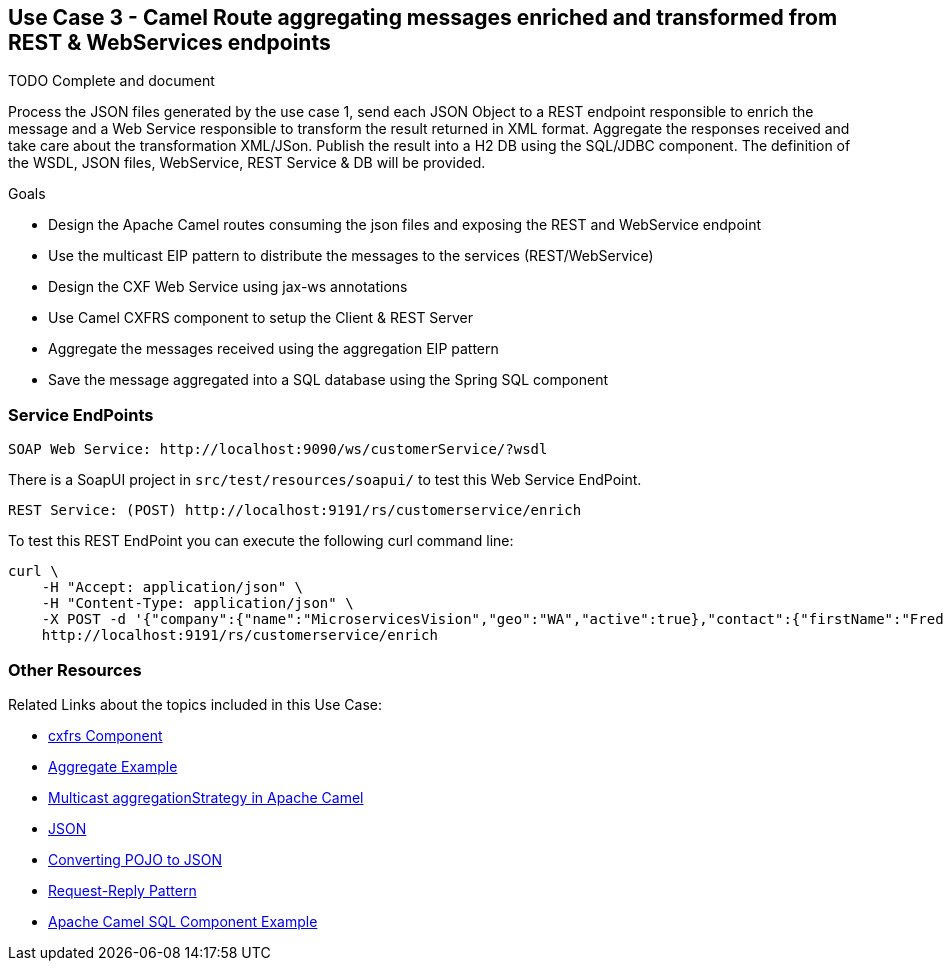 == Use Case 3 - Camel Route aggregating messages enriched and transformed from REST & WebServices endpoints

TODO Complete and document

Process the JSON files generated by the use case 1, send each JSON Object to a REST endpoint responsible to enrich the message and a Web Service responsible to transform the result returned in XML format.
Aggregate the responses received and take care about the transformation XML/JSon. Publish the result into a H2 DB using the SQL/JDBC component. The definition of the WSDL, JSON files, WebService, REST Service & DB will be provided.

.Goals
* Design the Apache Camel routes consuming the json files and exposing the REST and WebService endpoint
* Use the multicast EIP pattern to distribute the messages to the services (REST/WebService)
* Design the CXF Web Service using jax-ws annotations
* Use Camel CXFRS component to setup the Client & REST Server
* Aggregate the messages received using the aggregation EIP pattern
* Save the message aggregated into a SQL database using the Spring SQL component

=== Service EndPoints

		SOAP Web Service: http://localhost:9090/ws/customerService/?wsdl

There is a SoapUI project in `src/test/resources/soapui/` to test this Web Service EndPoint.
		
		REST Service: (POST) http://localhost:9191/rs/customerservice/enrich

To test this REST EndPoint you can execute the following curl command line:

[source]
curl \
    -H "Accept: application/json" \
    -H "Content-Type: application/json" \
    -X POST -d '{"company":{"name":"MicroservicesVision","geo":"WA","active":true},"contact":{"firstName":"Fred","lastName":"Quicksand","streetAddr":"202 Barney Blvd.","city":"Rock City","state":"MI","zip":"19728","phone":"100-400-2000"},"clientId":0,"salesRepresentative":null}' \
    http://localhost:9191/rs/customerservice/enrich

=== Other Resources
Related Links about the topics included in this Use Case:

* link:http://people.apache.org/~dkulp/camel/cxfrs.html[cxfrs Component]

* link:http://camel.apache.org/aggregate-example.html[Aggregate Example]

* link:http://www.catchmycity.com/tutorial/multicast-aggregationstrategy-in-apache-camel_105[Multicast aggregationStrategy in Apache Camel]

* link:http://camel.apache.org/json.html[JSON]

* link:http://www.mkyong.com/java/jackson-2-convert-java-object-to-from-json/[Converting POJO to JSON]

* link:http://camel.apache.org/request-reply.html[Request-Reply Pattern]

* link:http://www.javavillage.in/apache-camel-sql-example.php[Apache Camel SQL Component Example]
